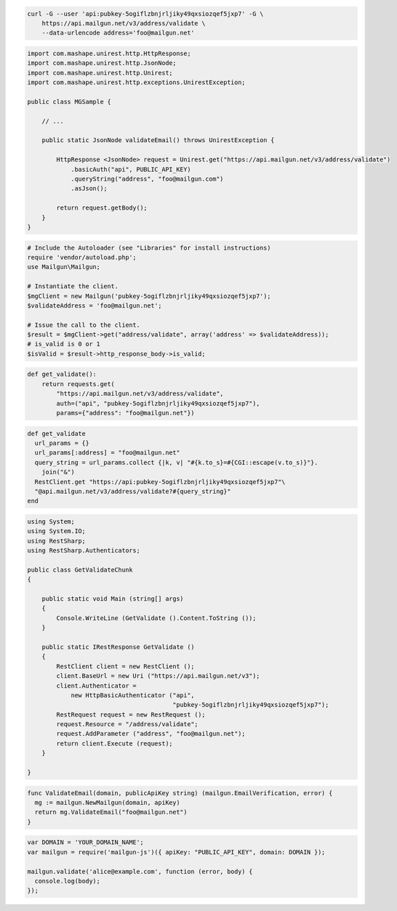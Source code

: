 
.. code-block:: bash

    curl -G --user 'api:pubkey-5ogiflzbnjrljiky49qxsiozqef5jxp7' -G \
	https://api.mailgun.net/v3/address/validate \
	--data-urlencode address='foo@mailgun.net'

.. code-block:: java
 
 import com.mashape.unirest.http.HttpResponse;
 import com.mashape.unirest.http.JsonNode;
 import com.mashape.unirest.http.Unirest;
 import com.mashape.unirest.http.exceptions.UnirestException;
 
 public class MGSample {
 
     // ...
 
     public static JsonNode validateEmail() throws UnirestException {
 
         HttpResponse <JsonNode> request = Unirest.get("https://api.mailgun.net/v3/address/validate")
             .basicAuth("api", PUBLIC_API_KEY)
             .queryString("address", "foo@mailgun.com")
             .asJson();
 
         return request.getBody();
     }
 }

.. code-block:: php

  # Include the Autoloader (see "Libraries" for install instructions)
  require 'vendor/autoload.php';
  use Mailgun\Mailgun;

  # Instantiate the client.
  $mgClient = new Mailgun('pubkey-5ogiflzbnjrljiky49qxsiozqef5jxp7');
  $validateAddress = 'foo@mailgun.net';

  # Issue the call to the client.
  $result = $mgClient->get("address/validate", array('address' => $validateAddress));
  # is_valid is 0 or 1
  $isValid = $result->http_response_body->is_valid;
.. code-block:: py

 def get_validate():
     return requests.get(
         "https://api.mailgun.net/v3/address/validate",
         auth=("api", "pubkey-5ogiflzbnjrljiky49qxsiozqef5jxp7"),
         params={"address": "foo@mailgun.net"})

.. code-block:: rb

 def get_validate
   url_params = {}
   url_params[:address] = "foo@mailgun.net"
   query_string = url_params.collect {|k, v| "#{k.to_s}=#{CGI::escape(v.to_s)}"}.
     join("&")
   RestClient.get "https://api:pubkey-5ogiflzbnjrljiky49qxsiozqef5jxp7"\
   "@api.mailgun.net/v3/address/validate?#{query_string}"
 end

.. code-block:: csharp

 using System;
 using System.IO;
 using RestSharp;
 using RestSharp.Authenticators;

 public class GetValidateChunk
 {

     public static void Main (string[] args)
     {
         Console.WriteLine (GetValidate ().Content.ToString ());
     }

     public static IRestResponse GetValidate ()
     {
         RestClient client = new RestClient ();
         client.BaseUrl = new Uri ("https://api.mailgun.net/v3");
         client.Authenticator =
             new HttpBasicAuthenticator ("api",
                                         "pubkey-5ogiflzbnjrljiky49qxsiozqef5jxp7");
         RestRequest request = new RestRequest ();
         request.Resource = "/address/validate";
         request.AddParameter ("address", "foo@mailgun.net");
         return client.Execute (request);
     }

 }

.. code-block:: go

 func ValidateEmail(domain, publicApiKey string) (mailgun.EmailVerification, error) {
   mg := mailgun.NewMailgun(domain, apiKey)
   return mg.ValidateEmail("foo@mailgun.net")
 }

.. code-block:: js

 var DOMAIN = 'YOUR_DOMAIN_NAME';
 var mailgun = require('mailgun-js')({ apiKey: "PUBLIC_API_KEY", domain: DOMAIN });

 mailgun.validate('alice@example.com', function (error, body) {
   console.log(body);
 });
